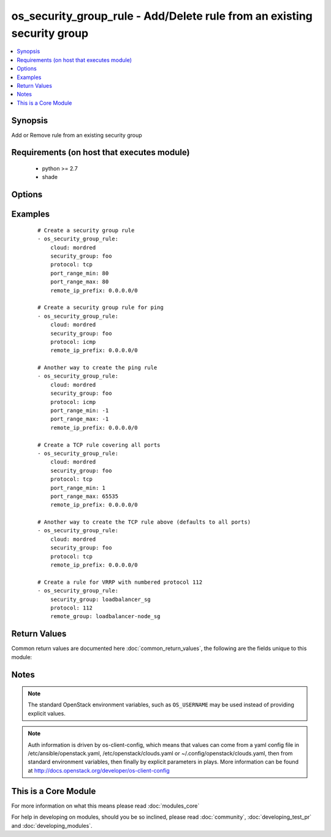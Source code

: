 .. _os_security_group_rule:


os_security_group_rule - Add/Delete rule from an existing security group
++++++++++++++++++++++++++++++++++++++++++++++++++++++++++++++++++++++++

.. versionadded:: 2.0


.. contents::
   :local:
   :depth: 1


Synopsis
--------

Add or Remove rule from an existing security group


Requirements (on host that executes module)
-------------------------------------------

  * python >= 2.7
  * shade


Options
-------

.. raw:: html

    <table border=1 cellpadding=4>
    <tr>
    <th class="head">parameter</th>
    <th class="head">required</th>
    <th class="head">default</th>
    <th class="head">choices</th>
    <th class="head">comments</th>
    </tr>
            <tr>
    <td>api_timeout<br/><div style="font-size: small;"></div></td>
    <td>no</td>
    <td>None</td>
        <td><ul></ul></td>
        <td><div>How long should the socket layer wait before timing out for API calls. If this is omitted, nothing will be passed to the requests library.</div></td></tr>
            <tr>
    <td>auth<br/><div style="font-size: small;"></div></td>
    <td>no</td>
    <td></td>
        <td><ul></ul></td>
        <td><div>Dictionary containing auth information as needed by the cloud's auth plugin strategy. For the default <em>password</em> plugin, this would contain <em>auth_url</em>, <em>username</em>, <em>password</em>, <em>project_name</em> and any information about domains if the cloud supports them. For other plugins, this param will need to contain whatever parameters that auth plugin requires. This parameter is not needed if a named cloud is provided or OpenStack OS_* environment variables are present.</div></td></tr>
            <tr>
    <td>auth_type<br/><div style="font-size: small;"></div></td>
    <td>no</td>
    <td>password</td>
        <td><ul></ul></td>
        <td><div>Name of the auth plugin to use. If the cloud uses something other than password authentication, the name of the plugin should be indicated here and the contents of the <em>auth</em> parameter should be updated accordingly.</div></td></tr>
            <tr>
    <td>availability_zone<br/><div style="font-size: small;"></div></td>
    <td>no</td>
    <td></td>
        <td><ul></ul></td>
        <td><div>Name of the availability zone.</div></td></tr>
            <tr>
    <td>cacert<br/><div style="font-size: small;"></div></td>
    <td>no</td>
    <td>None</td>
        <td><ul></ul></td>
        <td><div>A path to a CA Cert bundle that can be used as part of verifying SSL API requests.</div></td></tr>
            <tr>
    <td>cert<br/><div style="font-size: small;"></div></td>
    <td>no</td>
    <td>None</td>
        <td><ul></ul></td>
        <td><div>A path to a client certificate to use as part of the SSL transaction</div></td></tr>
            <tr>
    <td>cloud<br/><div style="font-size: small;"></div></td>
    <td>no</td>
    <td></td>
        <td><ul></ul></td>
        <td><div>Named cloud to operate against. Provides default values for <em>auth</em> and <em>auth_type</em>. This parameter is not needed if <em>auth</em> is provided or if OpenStack OS_* environment variables are present.</div></td></tr>
            <tr>
    <td>direction<br/><div style="font-size: small;"></div></td>
    <td>no</td>
    <td>ingress</td>
        <td><ul><li>egress</li><li>ingress</li></ul></td>
        <td><div>The direction in which the security group rule is applied. Not all providers support egress.</div></td></tr>
            <tr>
    <td>endpoint_type<br/><div style="font-size: small;"></div></td>
    <td>no</td>
    <td>public</td>
        <td><ul><li>public</li><li>internal</li><li>admin</li></ul></td>
        <td><div>Endpoint URL type to fetch from the service catalog.</div></td></tr>
            <tr>
    <td>ethertype<br/><div style="font-size: small;"></div></td>
    <td>no</td>
    <td>IPv4</td>
        <td><ul><li>IPv4</li><li>IPv6</li></ul></td>
        <td><div>Must be IPv4 or IPv6, and addresses represented in CIDR must match the ingress or egress rules. Not all providers support IPv6.</div></td></tr>
            <tr>
    <td>key<br/><div style="font-size: small;"></div></td>
    <td>no</td>
    <td>None</td>
        <td><ul></ul></td>
        <td><div>A path to a client key to use as part of the SSL transaction</div></td></tr>
            <tr>
    <td>port_range_max<br/><div style="font-size: small;"></div></td>
    <td>no</td>
    <td>None</td>
        <td><ul></ul></td>
        <td><div>Ending port</div></td></tr>
            <tr>
    <td>port_range_min<br/><div style="font-size: small;"></div></td>
    <td>no</td>
    <td>None</td>
        <td><ul></ul></td>
        <td><div>Starting port</div></td></tr>
            <tr>
    <td>protocol<br/><div style="font-size: small;"></div></td>
    <td>no</td>
    <td>None</td>
        <td><ul><li>tcp</li><li>udp</li><li>icmp</li><li>112</li><li>None</li></ul></td>
        <td><div>IP protocols TCP UDP ICMP 112 (VRRP)</div></td></tr>
            <tr>
    <td>region_name<br/><div style="font-size: small;"></div></td>
    <td>no</td>
    <td></td>
        <td><ul></ul></td>
        <td><div>Name of the region.</div></td></tr>
            <tr>
    <td>remote_group<br/><div style="font-size: small;"></div></td>
    <td>no</td>
    <td></td>
        <td><ul></ul></td>
        <td><div>Name or ID of the Security group to link (exclusive with remote_ip_prefix)</div></td></tr>
            <tr>
    <td>remote_ip_prefix<br/><div style="font-size: small;"></div></td>
    <td>no</td>
    <td></td>
        <td><ul></ul></td>
        <td><div>Source IP address(es) in CIDR notation (exclusive with remote_group)</div></td></tr>
            <tr>
    <td>security_group<br/><div style="font-size: small;"></div></td>
    <td>yes</td>
    <td></td>
        <td><ul></ul></td>
        <td><div>Name or ID of the security group</div></td></tr>
            <tr>
    <td>state<br/><div style="font-size: small;"></div></td>
    <td>no</td>
    <td>present</td>
        <td><ul><li>present</li><li>absent</li></ul></td>
        <td><div>Should the resource be present or absent.</div></td></tr>
            <tr>
    <td>timeout<br/><div style="font-size: small;"></div></td>
    <td>no</td>
    <td>180</td>
        <td><ul></ul></td>
        <td><div>How long should ansible wait for the requested resource.</div></td></tr>
            <tr>
    <td>validate_certs<br/><div style="font-size: small;"></div></td>
    <td>no</td>
    <td>True</td>
        <td><ul></ul></td>
        <td><div>Whether or not SSL API requests should be verified.</div></br>
        <div style="font-size: small;">aliases: verify<div></td></tr>
            <tr>
    <td>wait<br/><div style="font-size: small;"></div></td>
    <td>no</td>
    <td>yes</td>
        <td><ul><li>yes</li><li>no</li></ul></td>
        <td><div>Should ansible wait until the requested resource is complete.</div></td></tr>
        </table>
    </br>



Examples
--------

 ::

    # Create a security group rule
    - os_security_group_rule:
        cloud: mordred
        security_group: foo
        protocol: tcp
        port_range_min: 80
        port_range_max: 80
        remote_ip_prefix: 0.0.0.0/0
    
    # Create a security group rule for ping
    - os_security_group_rule:
        cloud: mordred
        security_group: foo
        protocol: icmp
        remote_ip_prefix: 0.0.0.0/0
    
    # Another way to create the ping rule
    - os_security_group_rule:
        cloud: mordred
        security_group: foo
        protocol: icmp
        port_range_min: -1
        port_range_max: -1
        remote_ip_prefix: 0.0.0.0/0
    
    # Create a TCP rule covering all ports
    - os_security_group_rule:
        cloud: mordred
        security_group: foo
        protocol: tcp
        port_range_min: 1
        port_range_max: 65535
        remote_ip_prefix: 0.0.0.0/0
    
    # Another way to create the TCP rule above (defaults to all ports)
    - os_security_group_rule:
        cloud: mordred
        security_group: foo
        protocol: tcp
        remote_ip_prefix: 0.0.0.0/0
    
    # Create a rule for VRRP with numbered protocol 112
    - os_security_group_rule:
        security_group: loadbalancer_sg
        protocol: 112
        remote_group: loadbalancer-node_sg

Return Values
-------------

Common return values are documented here :doc:`common_return_values`, the following are the fields unique to this module:

.. raw:: html

    <table border=1 cellpadding=4>
    <tr>
    <th class="head">name</th>
    <th class="head">description</th>
    <th class="head">returned</th>
    <th class="head">type</th>
    <th class="head">sample</th>
    </tr>

        <tr>
        <td> direction </td>
        <td> The direction in which the security group rule is applied. </td>
        <td align=center>  </td>
        <td align=center> string </td>
        <td align=center> egress </td>
    </tr>
            <tr>
        <td> protocol </td>
        <td> The protocol that is matched by the security group rule. </td>
        <td align=center>  </td>
        <td align=center> string </td>
        <td align=center> tcp </td>
    </tr>
            <tr>
        <td> ethertype </td>
        <td> One of IPv4 or IPv6. </td>
        <td align=center>  </td>
        <td align=center> string </td>
        <td align=center> IPv4 </td>
    </tr>
            <tr>
        <td> port_range_max </td>
        <td> The maximum port number in the range that is matched by the security group rule. </td>
        <td align=center>  </td>
        <td align=center> int </td>
        <td align=center> 8000 </td>
    </tr>
            <tr>
        <td> security_group_id </td>
        <td> The security group ID to associate with this security group rule. </td>
        <td align=center>  </td>
        <td align=center> string </td>
        <td align=center>  </td>
    </tr>
            <tr>
        <td> port_range_min </td>
        <td> The minimum port number in the range that is matched by the security group rule. </td>
        <td align=center>  </td>
        <td align=center> int </td>
        <td align=center> 8000 </td>
    </tr>
            <tr>
        <td> remote_ip_prefix </td>
        <td> The remote IP prefix to be associated with this security group rule. </td>
        <td align=center>  </td>
        <td align=center> string </td>
        <td align=center> 0.0.0.0/0 </td>
    </tr>
            <tr>
        <td> id </td>
        <td> Unique rule UUID. </td>
        <td align=center>  </td>
        <td align=center> string </td>
        <td align=center>  </td>
    </tr>
        
    </table>
    </br></br>

Notes
-----

.. note:: The standard OpenStack environment variables, such as ``OS_USERNAME`` may be used instead of providing explicit values.
.. note:: Auth information is driven by os-client-config, which means that values can come from a yaml config file in /etc/ansible/openstack.yaml, /etc/openstack/clouds.yaml or ~/.config/openstack/clouds.yaml, then from standard environment variables, then finally by explicit parameters in plays. More information can be found at http://docs.openstack.org/developer/os-client-config


    
This is a Core Module
---------------------

For more information on what this means please read :doc:`modules_core`

    
For help in developing on modules, should you be so inclined, please read :doc:`community`, :doc:`developing_test_pr` and :doc:`developing_modules`.

